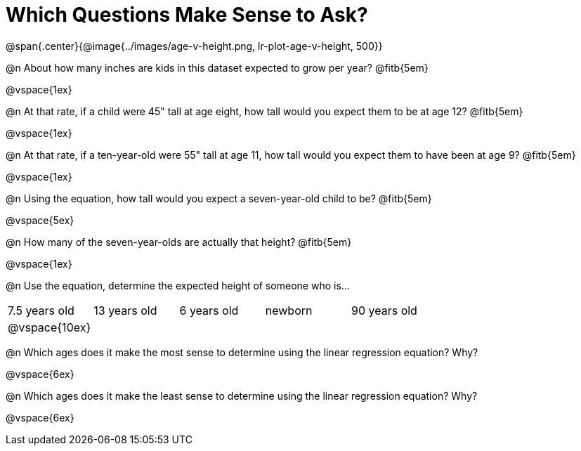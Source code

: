 = Which Questions Make Sense to Ask?

@span{.center}{@image{../images/age-v-height.png, lr-plot-age-v-height, 500}}

@n About how many inches are kids in this dataset expected to grow per year? @fitb{5em}

@vspace{1ex}

@n At that rate, if a child were 45" tall at age eight, how tall would you expect them to be at age 12? @fitb{5em}

@vspace{1ex}

@n At that rate, if a ten-year-old were 55" tall at age 11, how tall would you expect them to have been at age 9? @fitb{5em}

@vspace{1ex}

@n Using the equation, how tall would you expect a seven-year-old child to be? @fitb{5em}

@vspace{5ex}

@n How many of the seven-year-olds are actually that height? @fitb{5em}

@vspace{1ex}

@n Use the equation, determine the expected height of someone who is...

|===
| 7.5 years old 	| 13 years old		| 6 years old		| newborn 		| 90 years old
| @vspace{10ex}		|  					| 					|  				|
|===

@n Which ages does it make the most sense to determine using the linear regression equation? Why?

@vspace{6ex}

@n Which ages does it make the least sense to determine using the linear regression equation? Why?

@vspace{6ex}
